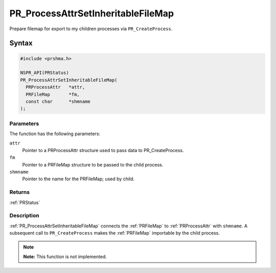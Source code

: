 PR_ProcessAttrSetInheritableFileMap
===================================

Prepare filemap for export to my children processes via
``PR_CreateProcess``.

.. _Syntax:

Syntax
------

.. code:: eval

   #include <prshma.h>

   NSPR_API(PRStatus)
   PR_ProcessAttrSetInheritableFileMap(
     PRProcessAttr   *attr,
     PRFileMap       *fm,
     const char      *shmname
   );

.. _Parameters:

Parameters
~~~~~~~~~~

The function has the following parameters:

``attr``
   Pointer to a PRProcessAttr structure used to pass data to
   PR_CreateProcess.
``fm``
   Pointer to a PRFileMap structure to be passed to the child process.
``shmname``
   Pointer to the name for the PRFileMap; used by child.

.. _Returns:

Returns
~~~~~~~

:ref:`PRStatus`

.. _Description:

Description
~~~~~~~~~~~

:ref:`PR_ProcessAttrSetInheritableFileMap` connects the :ref:`PRFileMap` to
:ref:`PRProcessAttr` with ``shmname``. A subsequent call to
``PR_CreateProcess`` makes the :ref:`PRFileMap` importable by the child
process.

.. note::

   **Note:** This function is not implemented.
